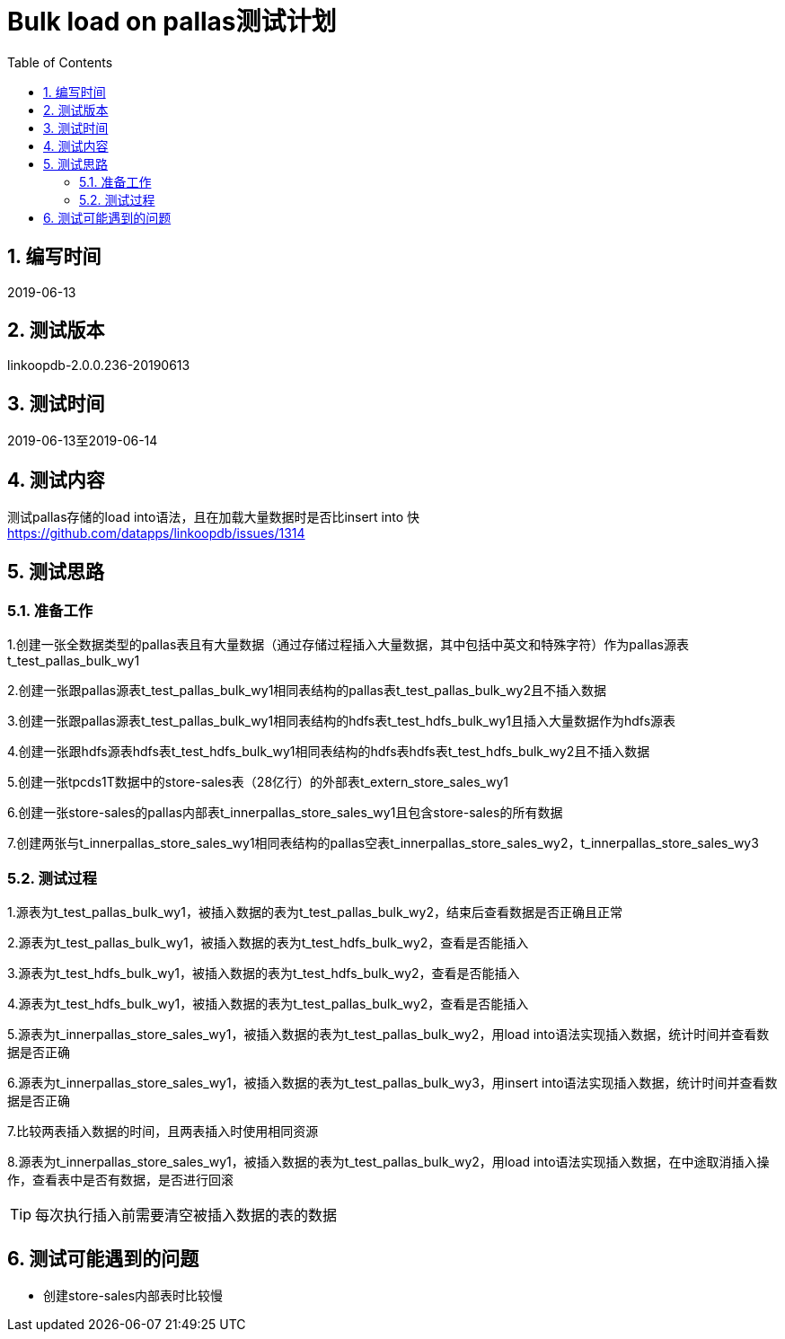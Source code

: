 
= Bulk load on pallas测试计划
:doctype: article
:encoding: utf-8
:lang: zh
:toc:
:numbered:


## 编写时间

2019-06-13

## 测试版本

linkoopdb-2.0.0.236-20190613

## 测试时间

2019-06-13至2019-06-14

## 测试内容

测试pallas存储的load into语法，且在加载大量数据时是否比insert into 快 +
https://github.com/datapps/linkoopdb/issues/1314

## 测试思路

### 准备工作

1.创建一张全数据类型的pallas表且有大量数据（通过存储过程插入大量数据，其中包括中英文和特殊字符）作为pallas源表t_test_pallas_bulk_wy1 +

2.创建一张跟pallas源表t_test_pallas_bulk_wy1相同表结构的pallas表t_test_pallas_bulk_wy2且不插入数据 +

3.创建一张跟pallas源表t_test_pallas_bulk_wy1相同表结构的hdfs表t_test_hdfs_bulk_wy1且插入大量数据作为hdfs源表 +

4.创建一张跟hdfs源表hdfs表t_test_hdfs_bulk_wy1相同表结构的hdfs表hdfs表t_test_hdfs_bulk_wy2且不插入数据 +

5.创建一张tpcds1T数据中的store-sales表（28亿行）的外部表t_extern_store_sales_wy1 +

6.创建一张store-sales的pallas内部表t_innerpallas_store_sales_wy1且包含store-sales的所有数据 +

7.创建两张与t_innerpallas_store_sales_wy1相同表结构的pallas空表t_innerpallas_store_sales_wy2，t_innerpallas_store_sales_wy3




### 测试过程

1.源表为t_test_pallas_bulk_wy1，被插入数据的表为t_test_pallas_bulk_wy2，结束后查看数据是否正确且正常 +

2.源表为t_test_pallas_bulk_wy1，被插入数据的表为t_test_hdfs_bulk_wy2，查看是否能插入 +

3.源表为t_test_hdfs_bulk_wy1，被插入数据的表为t_test_hdfs_bulk_wy2，查看是否能插入 +

4.源表为t_test_hdfs_bulk_wy1，被插入数据的表为t_test_pallas_bulk_wy2，查看是否能插入 +

5.源表为t_innerpallas_store_sales_wy1，被插入数据的表为t_test_pallas_bulk_wy2，用load into语法实现插入数据，统计时间并查看数据是否正确

6.源表为t_innerpallas_store_sales_wy1，被插入数据的表为t_test_pallas_bulk_wy3，用insert into语法实现插入数据，统计时间并查看数据是否正确

7.比较两表插入数据的时间，且两表插入时使用相同资源

8.源表为t_innerpallas_store_sales_wy1，被插入数据的表为t_test_pallas_bulk_wy2，用load into语法实现插入数据，在中途取消插入操作，查看表中是否有数据，是否进行回滚

[TIP]
====
每次执行插入前需要清空被插入数据的表的数据
====

## 测试可能遇到的问题

* 创建store-sales内部表时比较慢
